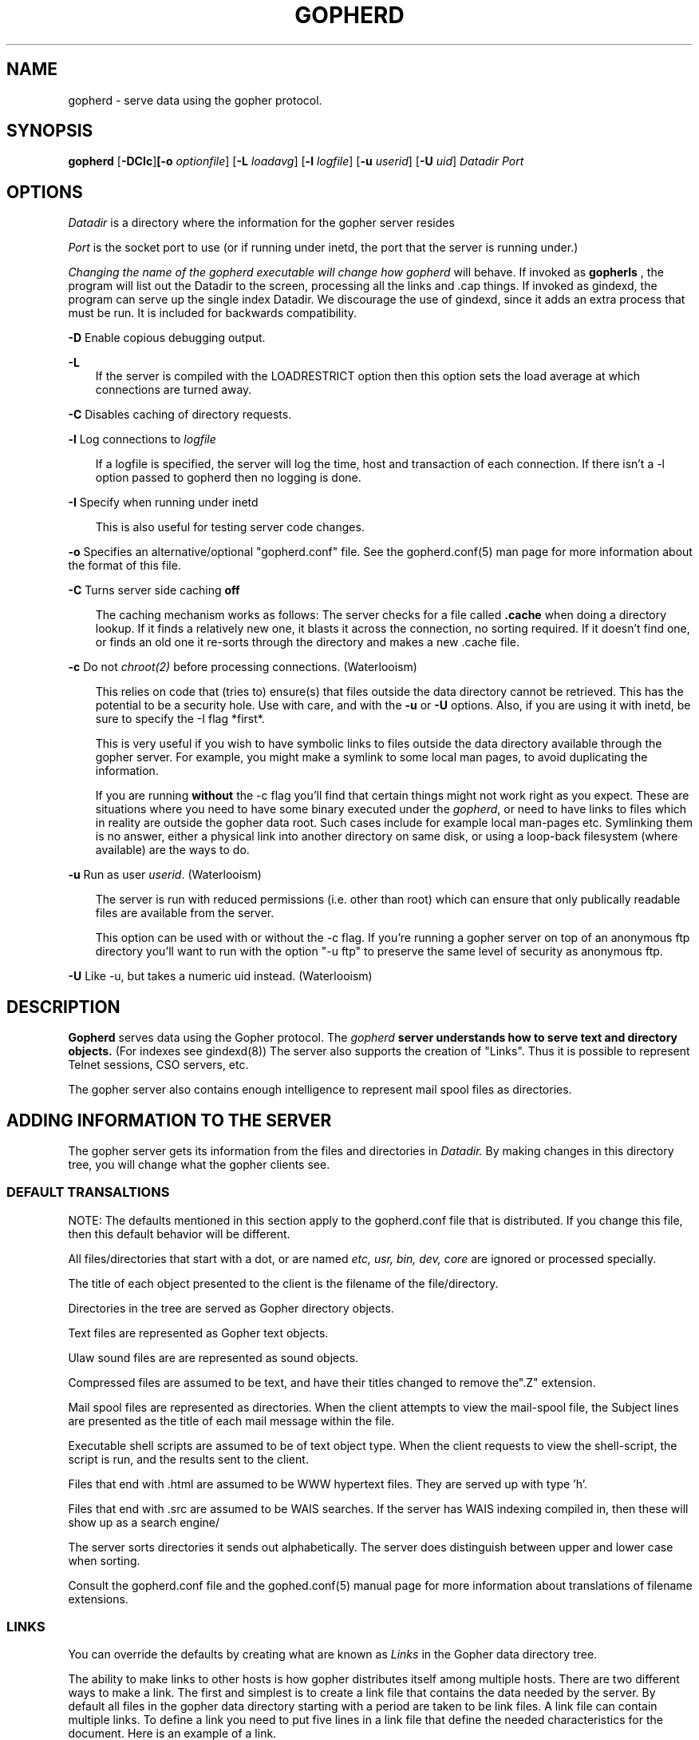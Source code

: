 .Id $Id: gopherd.8,v 3.9 1995/11/03 21:20:06 lindner Exp $
.TH GOPHERD 8 Local
.SH NAME
gopherd - serve data using the gopher protocol.
.SH SYNOPSIS
.B gopherd
.RB [ -DCIc ] [-o 
.IR optionfile ]
.RB [ -L
.IR loadavg ]
.RB [ -l
.IR logfile ]
.RB [ -u
.IR userid ]
.RB [ -U
.IR uid ]
.B
.I Datadir
.I Port
.SH OPTIONS
.I Datadir
is a directory where the information for the gopher server resides

.I Port
is the socket port to use (or if running under inetd, the port that
the server is running under.)

.I 
Changing the name of the gopherd executable will change how gopherd
will behave.  If invoked as 
.B gopherls
, the program will list out the Datadir to the screen, processing
all the links and .cap things.  If invoked as gindexd, the program can
serve up the single index Datadir.  We discourage the use of gindexd, 
since it adds an extra process that must be run.  It is included for
backwards compatibility.

.B -D
Enable copious debugging output.
.LP
.B -L
.RS 3
If the server is compiled with the LOADRESTRICT option then this option
sets the load average at which connections are turned away.
.RE
.LP
.B -C
Disables caching of directory requests.
.LP
.B -l
Log connections to 
.I logfile
.LP
.RS 3
If a logfile is specified, the server will log the time, host and
transaction of each connection.  If there isn't a -l option passed to
gopherd then no logging is done.
.RE
.LP
.B -I
Specify when running under inetd
.RS 3

This is also useful for testing server code changes.
.RE
.LP
.B -o
Specifies an alternative/optional "gopherd.conf" file.  See the
gopherd.conf(5) man page for more information about the format of this
file.
.LP
.B -C
Turns server side caching 
.B off
.RS 3

The caching mechanism works as follows:  The server checks for a file called
.B .cache
when doing a directory lookup.  If it finds a relatively new one,
it blasts it across the
connection, no sorting required.  If it doesn't find one, or finds an old one
it re-sorts through the directory and makes a new .cache file.

.RE
.LP
.B -c
Do not
.IR chroot(2)
before processing connections. (Waterlooism)

.RS 3
This relies on code that (tries to) ensure(s)
that files outside the data directory cannot be retrieved.  This
has the potential to be a security hole.  Use with care, and with the
.B -u
or
.B -U
options.  Also, if you are using it with inetd, be sure to specify the
-I flag *first*.

This is very useful if you wish to have symbolic links to files outside
the data directory available through the gopher server.
For example, you might make a symlink to some local man pages, to
avoid duplicating the information.

If you are running
.B without
the -c flag you'll find that certain things might not work right as
you expect.  These are situations where you need to have some binary
executed under the
.IR gopherd ,
or need to have links to files which in reality are outside the gopher
data root.
Such cases include for example local man-pages etc.  Symlinking them is
no answer, either a physical link into another directory on same disk,
or using a loop-back filesystem (where available) are the ways to do.

.RE

.LP
.B -u
Run as user
.IR userid .
(Waterlooism)

.RS 3
The server is run with reduced permissions (i.e. other than root) which
can ensure that only publically readable files are available from the server.

This option can be used with or without the -c flag.  If you're
running a gopher server on top of an anonymous ftp directory you'll
want to run with the option "-u ftp" to preserve the same level of
security as anonymous ftp.

.RE

.LP
.B -U
Like -u, but takes a numeric uid instead. (Waterlooism)


.SH DESCRIPTION
.IX  "gopherd command"  ""  "\fLgopherd\fP \(em Serve data using gopher protocol"
.B Gopherd
serves data using the Gopher protocol.  The 
.I gopherd 
.B 
server understands how to serve text and directory objects.
(For indexes see gindexd(8))  The server also supports the creation of 
"Links".  Thus it is possible to represent Telnet sessions, CSO servers, etc.

The gopher server also contains enough intelligence to represent mail spool
files as directories.

.SH ADDING INFORMATION TO THE SERVER

.LP
The gopher server gets its information from the files and directories
in 
.I Datadir.
By making changes in this directory tree, you will change what the
gopher clients see.

.SS DEFAULT TRANSALTIONS

NOTE: The defaults mentioned in this section apply to the gopherd.conf
file that is distributed.  If you change this file, then this default
behavior will be different.

All files/directories that start with a dot, or are named
.I etc, usr, bin, dev, core 
are ignored or processed specially.

The title of each object presented to the client is the filename of
the file/directory.

Directories in the tree are served as Gopher directory objects.  

Text files are represented as Gopher text objects.

Ulaw sound files are are represented as sound objects.

Compressed files are assumed to be text, and have their titles
changed to remove the".Z" extension.

Mail spool files are represented as directories.  When the client
attempts to view the mail-spool file, the Subject lines are presented
as the title of each mail message within the file.

Executable shell scripts are assumed to be of text object type.  When
the client requests to view the shell-script, the script is run, and
the results sent to the client.

Files that end with .html are assumed to be WWW hypertext files.  They are
served up with type 'h'.

Files that end with .src are assumed to be WAIS searches.  If the server has
WAIS indexing compiled in, then these will show up as a search engine/

The server sorts directories it sends out alphabetically.  The server
does distinguish between upper and lower case when sorting.

Consult the gopherd.conf file and the gophed.conf(5) manual page for more
information about translations of filename extensions.

.SS LINKS

You can override the defaults by creating what are known as 
.I Links
in the Gopher data directory tree.


The ability to make links to
other hosts is how gopher distributes itself among multiple hosts.
There are two different ways to make a link.  The first and simplest
is to create a link file that contains the data needed by the server.
By default all files in the gopher data directory starting with a
period are taken to be link files.  A link file can contain multiple
links.  To define a link you need to put five lines in a link file that
define the needed characteristics for the document.  Here is an
example of a link.

.RS 3
 Name=Cheese Ball Recipes
 Numb=1
 Type=1
 Port=150
 Path=1/Moo/Cheesy
 Host=zippy.micro.umn.edu
.RE

The Name= line is what the user will see when cruising through the
database.  In this case the name is "Cheese Ball Recipes".  The
"Type=" defines what kind of document this object is.  The following
is a list of all the defined types:

.RS 3
 -  -- Ignore this entry (for .cap/XX -files)
 0  -- Text File
 1  -- Directory
 2  -- CSO name server
 4  -- Mac HQX file.
 5  -- PC binary
 7  -- Full Text Index (Gopher menu)
 8  -- Telnet Session
 9  -- Binary File
 s  -- Sound
 e  -- Event    (not in 2.06)
 I  -- Image (other than GIF)
 M  -- MIME multipart/mixed message
 T  -- TN3270 Session
 c  -- Calendar (not in 2.06)
 g  -- GIF image
 h  -- HTML, HyperText Markup Language
.RE

The "Path=" line contains the selector string that the client will use
to retrieve the actual document.  The Numb= specifies that this entry
should be presented first in the directory list (instead of being
alphabetized).  The "Numb=" line is optional.  If it is present it
cannot be the last line of the link.  The "Port=" and "Host=" lines
specify a fully qualified domain name (FQDN) and a port respectively.
You may substitute a plus '+' for these two parameters if you wish.
The server will insert the current hostname and the current port when
it sees a plus in either of these two fields.

An easy way to retrieve links is to use the Curses Gopher Client.  By
pressing '=' You can get information suitable for inclusion in a link
file. 

.SS OVERRIDING DEFAULTS

If you define CAPFILES for SERVEROPTS in Makefile.config then the
server looks for a directory called
.I .cap
when parsing a directory.  The server then checks to see if the .cap
directory contains a file with the same name as the file it's
parsing.  If this file exists then the server will open it for
reading.  The server parses this file just like a link file.  However
instead of making a new object, the parameters inside the .cap/ file
are used to override any of the server supplied default values. 

For instance say you wanted to change the Title of a text file for
gopher, but don't want to change the filename.  You also don't want it
alphabetized, instead you want it second in the directory listing.
You could make a set-aside file in the .cap directory with the same
filename that contained the following lines:

.RS 3
 Name=New Long Cool Name
 Numb=2
.RE

The replacement (and default) for .cap files are extended link files.
The equivilant is to create a file that begins with a dot (.) in the
.I same
directory as the file you wish to override.  If the name of the file
was 
.I "file-to-change"
then you could create a file called
.I .names
with the following contents

.RS 3
 Path=./file-to-change
 Name=New Long Cool Name
 Numb=2
.RE


.SS ADDING COOL LINKS

One cool thing you can do with .Links is to add neato services to your
gopher server.  Adding a link like this:

.RS 3
 Name=Cool ftp directory
 Type=1
 Path=ftp:hostname@/path/
 Host=+
 Port=+
 
 Name=Cool ftp file
 Type=0
 Path=ftp:hostname@/path/file
 Host=+
 Port=+
.RE

Will allow you to link in any ftp site into your gopher.  Make sure
that there is a /tmp directory to store the files for the gateway.
Note that if you're running without the -c option, you must create a
"tmp" directory at the top level of the gopher-data directory.

You can easily add a finger site to your gopher server thusly:

.RS 3
 Name=Finger information
 Type=0
 Path=lindner
 Host=mudhoney.micro.umn.edu
 Port=79
.RE

Another neat thing you can do is to execute shell scripts:

.RS 3
 Name=Execed command name
 Type={a type}
 Path=exec:"args":/scriptname
 Host=+
 Port=+
.RE

This is usually used by other types of gateway scripts.  For instance,
The first script might take a search and get a few hits.  It could then
generate "exec" scripts that would retrieve the actual document the hit
referred to.

Note that the scriptname *must* begin with the magic character "#!/".
It also must be executable.

.SS HIDING AN ENTRY

This kind of trick may be necessary in some cases, when gopherd.conf's
"ignore:" tags don't, or can't cover something specific, and thus for
object "fred", the overriding .names file entry would be:

.RS 3
 Type=X
 Path=./fred
.RE

by overriding default type to be "X".
This kind of hideouts may be usefull, when for some reason there are
symlinks (or whatever) in the directory at which the Gopherd looks at,
and those entries are not desired to be shown at all.

.SH FULL TEXT INDEXES

As of the 0.8 release of gopher, full text indices can be accessed
directly using gopherd.  Just put the indexes someplace in the
gopher-data directory and then create a link.  For example, assume you
have a directory that contains some indexes called "fred" in the top
level of your Gopher data directory.

.SS Making a WAIS link

To make the "fred" directory into a WAIS full text index searcher, add
the following lines to .cap/fred

.RS 3
 Type=7
 Path=7/fred/index
.RE 

This will change the type into a full text index (7).  The Path=
format for a WAIS index is "7{path}/{dbname}".

.SS Making a NeXT Digital Librarian link

To make the "fred" directory into a NeXT full text index searcher,
build an index in the index directory and add the following lines to
.cap/fred

.RS 
 Type=7
 Path=7/fred
.RE

This will change the type into a full text index (7).  The Path=
format for a NeXT index is "7{path}".

.SH Merging multiple indexes (formerly mindexd)

.PP
The gopher server can spread an index query to multiple search items,
even items on other hosts.  This allows one to split indexes into
smaller, more managable pieces, and take advantage of a sort of
fine-grain parallelism.

A multiple search is specified as follows.  A file ending with .mindex
is placed on the server, inside this file are lines like the
following: 

.RS 3
 <host.domain|localhost> <port> <pathname>
.RE

Here's an example:

.RS 3
 #
 #Recipes
 #
 localhost 70 7/indexes/otherrecipes
 ashpool.micro.umn.edu 70 7/indexes/recipes
 #
 # computer info
 joeboy.micro.umn.edu 70 7/indexes/computer
.RE

The server displays this to the user as a single searchable item.  A
search to this item will contain the results of searches on the two
databases.

If you specify "localhost" as the hostname then the server will do the
search directly on the local machine in series.  Otherwise a copy of
the gopher daemon will be forked for each index.  Using localhost is
very efficient, and should be used when the indexes to be searched are
on the local hard disk.

.SH GOPHER+ FORMS (a.k.a. ASK BLOCKS)

Gopher+ forms allow you to request a variety of data from a person
using a Gopher+ client.  When the user completes the form, the
responses are fed back to the gopher server for processing.

Ask blocks are implemented in two parts.
.RS 3
The first is a file that defines the form layout.
.RE
.RS 3
The second is a command script that acts on the responses 
returned to the server.
.RE
.RS 3

If you want an ask block named "framis"
.RS 3

 framis.ask    holds the form definition
 framis        holds the script
.RE
.RE

If either is missing, the item is ignored.

.B FORM ITEMS

.TP
.I   Ask: prompt [<TAB> defaultvalue]
displays all text in the prompt up to about 40 chars.
and solicits a one-line of input.

.TP
.I AskP: prompt [<TAB> defaultvalue]
does same but does not echo what you type.

.TP
.I AskL: prompt
prompts for a multi-lined response.

.TP
.I Note: text
displays "text" on the screen.

.TP
.I Select: prompt
displays prompt followed by a "check box".

.TP
.I Choose: prompt <TAB> choice <TAB> choice ...
displays prompt and list of choices in radio-button format.  The first
item is the default item for the list.
.LP
.LP
.B SERVER SCRIPT.
.LP
First line of script must contain the launching command (e.g.    #!/bin/sh  ) 
Otherwise, the server will not act on the script.  The script must
also have the execute bit turned on.
.LP
Each response from the form is fed to the script one line at a time.
This allows you to simulate user input by just running your script and
typing the following items for each line of the FORM code.
.TP
.TP
.I Ask and AskP
returns the user typed text as one line
.TP
.INote
items are ignored.
.TP
.I Select
returns
 1 if selected,
 0 otherwise
.TP
.I Choose
 returns the name of the item chosen from the list.
.TP
.I AskL
 sends the number of lines that were typed first, followed by
the actual typed multi-line text.  The script should read the number
and then read the next n lines to get the whole response.
.P
If your script contains any "echo" commands or other screen output,
that output is returned to the client as a text document.  Use this to
return feedback to the user, or as a thank-you note.

.SH WWW and HTML support.

Gopherd can be queried by WWW clients in the hypertext mode.  The server
does not currently cache the HTML pages it makes.  You can include HTML stuff
that will appear above the directory by making a file 
called \*(lq.about.html\*(rq The gopher server will send this before the menu.

References to Gopherd-WWW pages are as follows:

.RI "gopher://" "hostname.domainname" ":" "port" "/hh/" "gopherpath"


.SH EXAMPLES

/usr/local/etc/gopherd /home/gopher-data 70

This command will serve data from the directory 
.I /home/gopher-data
.B on port
.I 70
.B

The gopher daemon forks off and will then start accepting connections.
You can easily test the server by using telnet to connect to the port
specified on the command line.  Once connected, type return.  A list
of things in the gopher-data directory should be returned.  For
instance let's say that the server was started on the machine
mudhoney.  To test it you'd do the following: 

.RS 3
telnet mudhoney 70
.RE

Here is an example of running the gopherd server from inetd.  This
example assumes that you have the files /etc/inetd.conf and
/etc/services.  Other machines and architectures may vary.  Assume
that we have a directory /gopher-data and we want to run at the
standard port for gopher (70).

 In /etc/services add the following line:

gopher 70/tcp

In /etc/inetd.conf add the following line:

 gopher stream tcp nowait root /etc/gopherd gopherd -I /datadir 70

AIX 3.2 users take note; when adding gopher to /etc/inetd.conf, the
command string must be 50 characters of less.  This is because under
AIX the inetd information is stored in the ODM object InetServ in
/etc/objrepos.  If you use more than 50 characters, the command will
just be truncated when /etc/services and /etc/inetd.conf get imported
into /etc/objrepos/InetServ by the inetimp command.

For reference you can get the description of the InetServ object
class by going 'cd /etc/objrepos' and 'odmshow InetServ'.

To see the contents of the InetServ object itself, go into
/etc/objrepos and do 'odmget InetServ'.



.SH FULL-TEXT INDEX EXAMPLES

An full-text index is used to rapidly find data in a set of files.
The first step in making a gopher server with indexes is to build the
index on your data files.

For some canned indexing scripts look in the misc/indexing directory.
They might be more intelligible than these instructions.

.RS 3
When using the NeXT digital librarian this command is 
.B ixBuild
, when using the WAIS software this command is
.B waisindex
.RE

Okay, how about a real world example?  Suppose that you have a
directory structure that contains your grandmother's favorite recipes
located in /home/mudhoney/recipes/.  Also assume that there are
subdirectories for cakes, pies, and stews i.e. :

.RS 3
 % pwd
 /home/mudhoney/recipes
 
 % ls 
 cakes/ pies/  stews/ 
.RE	

In this example we will be running a gopher server on the directory
/home/mudhoney/recipes.


.SS Building the index with the NeXT and ixBuild.

Go into the directory you want as the root level of your index.  If
you want to index all of the recipes you'd type the following:

.RS 3
 cd /home/mudhoney/recipes
 mkdir .index
 ixBuild -Vv
.RE

This will make an index in the file:

.RS 3
 /home/mudhoney/recipes/.index/index.ixif 
.RE

If you wanted to just index the pies subdirectory you would do the
following:

.RS 3
 cd /home/mudhoney/recipes/pies
 mkdir ../.index
 ixBuild -V -i../.index/index.ixif
.RE

or...

.RS 3
 cd /home/mudhoney/recipes/pies
 mkdir .index
 ixBuild -V -i.index/index.ixif pies
.RE

It's important that the filenames that are generated by ixBuild have
the same format that is given by the gopher server!  You can easily
test this by using 
.B ixFind
.  Make sure the filename returned doesn't contain the entire
path.  Also make sure that when you're indexing a subdirectory that the
previous directories up to the gopher data directory get added to the path by
ixBuild.


.SS Building the Index with waisindex

With waisindex it isn't necessary to be in the root directory of the
gopher server.  The WAIS indexer stores filenames with their absolute
paths, this causes problems later.

If you want to index the whole recipe collection in
/home/mudhoney/recipes you'd do the following:

.RS 3
 mkdir /home/mudhoney/recipes/.index
 cd /home/mudhoney/recipes/.index
 waisindex -r /home/mudhoney/recipes
.RE 

The waisindex program will create a bunch of files starting with
index.  These files together comprise an index to your data.

If you wanted to just index the pies subdirectory you would do the
following:

.RS 3
 mkdir /home/mudhoney/recipes/.index
 cd /home/mudhoney/recipes/.index
 waisindex -r /home/mudhoney/recipes/pies
.RE

.SS Linking in the Sample indexes

Both of these indexes are in a directory that starts with a period.
Thus the server will ignore these directories when sending out
information.  So now you need to make a link to these indexes so
people can start searching them.  For the NeXT you would put this in a
file
.B /home/mudhoney/recipes/.Link

.RS 3
 Type=7
 Name=Recipe Index
 Port=+
 Host=+
 Path=7/
.RE

For a WAIS based gopher server you would put the following into the
file 
.B /home/mudhoney/recipes/.Link

.RS 3
 Type=7
 Name=Recipe Index
 Host=+
 Port=+
 Path=7/.index/index
.RE

.SS Changing the defaults for full text indexes...

You may want to change what gets returned for a full text index.
Especially if you are storing indexes on a machine that doesn't have
the actual data.  In this case you can use what is known as a "hostdata"
file to change what the server returns given a full-text search.

The server will look for a file called "<indexname>.hostdata" to get
information from.  If it doesn't find this file it will try just
"hostdata".

A hostdata file consists of a text file with three lines in the
following order:

.RS 3
 <hostname>
 <portnum>
 <path to strip>
.RE

These fields are used to override the defaults.  For instance, the
following hostdata file would substitute the hostname
"goober.micro.umn.edu" for the current server host, the port 8000 for
the current server port, and strip off the path /home/goober from the
pathname entries in the index:

.RS 3
 goober.micro.umn.edu
 8000
 /home/goober
.RE


.LP
.SH "SEE ALSO"
.BR gopher (1);
.BR gopherd.conf (5);
.IR "The Internet Gopher Protocol" ", March 1993, RFC 1436"
